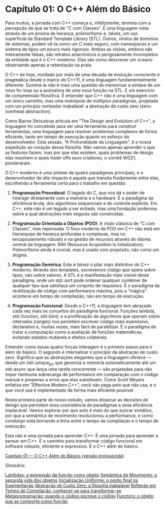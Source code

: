 * Capítulo 01: O C++ Além do Básico

Para muitos, a jornada com C++ começa e, infelizmente, termina com a percepção de que se trata de "C com Classes". É uma linguagem vista através de um prisma de herança, polimorfismo e, talvez, um uso superficial da Standard Template Library (STL). Outros, vindos de domínios de sistemas, podem vê-la como um C mais seguro, com namespaces e um sistema de tipos um pouco mais rigoroso. Ambas as visões, embora não inteiramente falsas, são retratos anacrônicos e perigosamente incompletos da entidade que é o C++ moderno. Elas são como descrever um oceano observando apenas a rebentação na praia.

O C++ de hoje, moldado por mais de uma década de evolução consciente e pragmática desde o marco do C++11, é uma linguagem fundamentalmente diferente. Dominá-la não é mais uma questão de memorizar a sintaxe de um novo for loop ou a assinatura de uma nova função na STL. É um exercício de compreensão filosófica. É entender que C++ não é uma linguagem com um único caminho, mas uma metrópole de múltiplos paradigmas, projetada com um princípio norteador inabalável: a abstração de custo zero (zero-overhead abstraction).

Como Bjarne Stroustrup articula em "The Design and Evolution of C++", a linguagem foi concebida para ser uma ferramenta para construir ferramentas; uma linguagem para resolver problemas complexos de forma eficiente, tanto em tempo de execução quanto no esforço do desenvolvedor. Esta sessão, "A Profundidade da Linguagem", é a nossa expedição ao coração dessa filosofia. Não vamos apenas aprender o que as features fazem, mas por que elas existem, quais problemas de design elas resolvem e quais trade-offs seus criadores, o comitê WG21, ponderaram.

O C++ moderno é uma síntese de quatro paradigmas principais, e o desenvolvedor de alto impacto é aquele que transita fluidamente entre eles, escolhendo a ferramenta certa para o trabalho em questão:

  1. *Programação Procedural*: O legado do C, que nos dá o poder de interagir diretamente com a memória e o hardware. É o paradigma da eficiência bruta, dos algoritmos sequenciais e do controle explícito. Em C++, este não é um legado a ser evitado, mas uma fundação poderosa sobre a qual abstrações mais seguras são construídas.

  2. *Programação Orientada a Objetos (POO)*: A visão clássica de "C com Classes", mas repensada. O foco moderno da POO em C++ não está em hierarquias de herança profundas e complexas, mas no encapsulamento robusto e na gestão de recursos através do idioma central da linguagem: RAII (Resource Acquisition Is Initialization). Polimorfismo ainda é crucial, mas é usado com propósito, não como um dogma.

  3. *Programação Genérica*: Este é talvez o pilar mais distintivo do C++ moderno. Através dos templates, escrevemos código que opera sobre tipos, não sobre valores. A STL é a manifestação mais visível deste paradigma, onde um std::sort pode ordenar qualquer contêiner de qualquer tipo que satisfaça um conjunto de requisitos. É o paradigma da reutilização de código com performance máxima, pois a "mágica" acontece em tempo de compilação, não em tempo de execução.

  4. *Programação Funcional*: Desde o C++11, a linguagem tem abraçado cada vez mais os conceitos do paradigma funcional. Funções lambda, std::function, std::bind, e a proliferação de algoritmos que operam sobre intervalos (ranges) nos permitem escrever código mais expressivo, declarativo e, muitas vezes, mais fácil de paralelizar. É o paradigma de tratar a computação como a avaliação de funções matemáticas, evitando estados mutáveis e efeitos colaterais.

Entender como essas quatro forças interagem é o primeiro passo para ir além do básico. O segundo é internalizar o princípio da abstração de custo zero. Significa que as abstrações elegantes que a linguagem oferece — desde um std::unique_ptr que gerencia a memória automaticamente até um std::async que lança uma tarefa concorrente — são projetadas para não impor nenhuma sobrecarga de performance em comparação com o código manual e propenso a erros que elas substituem. Como Scott Meyers enfatiza em "Effective Modern C++", você não paga pelo que não usa, e o que você usa é implementado da forma mais eficiente possível.

Nesta primeira parte do nosso estudo, vamos dissecar as decisões de design que permitem essa coexistência de paradigmas e essa eficiência implacável. Vamos explorar por que auto é mais do que açúcar sintático, por que a semântica de movimento revolucionou a performance, e como constexpr está borrando a linha entre o tempo de compilação e o tempo de execução.

Esta não é uma jornada para aprender C++. É uma jornada para aprender a pensar em C++. É o caminho para transformar código funcional em software robusto, eficiente e expressivo. É o C++ além do básico.

[[../complementos/capítulo_1_complemento.org][Capítulo 01 — O C++ Além do Básico (versão enriquecida)]]

Glossário:

[[../complementos/capítulo_1_lambdas.org][Lambdas: a expressão da função como objeto]]
[[../complementos/capitulo_1_semantica_movimento.org][Semântica de Movimento: a segunda vida dos objetos]]
[[../complementos/capitulo_1_inicializacao_uniforme.org][Inicialização Uniforme: o ponto final na fragmentação]]
[[../complementos/capitulo_1_custo_zero.org][Abstração de Custo Zero: a filosofia inabalável]]
[[../complementos/capitulo_1_reflexao.org][Reflexão em Tempo de Compilação: conhecer-se para transformar-se]]
[[../complementos/capitulo_1_metaprogramacao.org][Metaprogramação: quando o código escreve o código]]
[[../complementos/capitulo_1_functors.org][Functors: o objeto que se comporta como função]]

